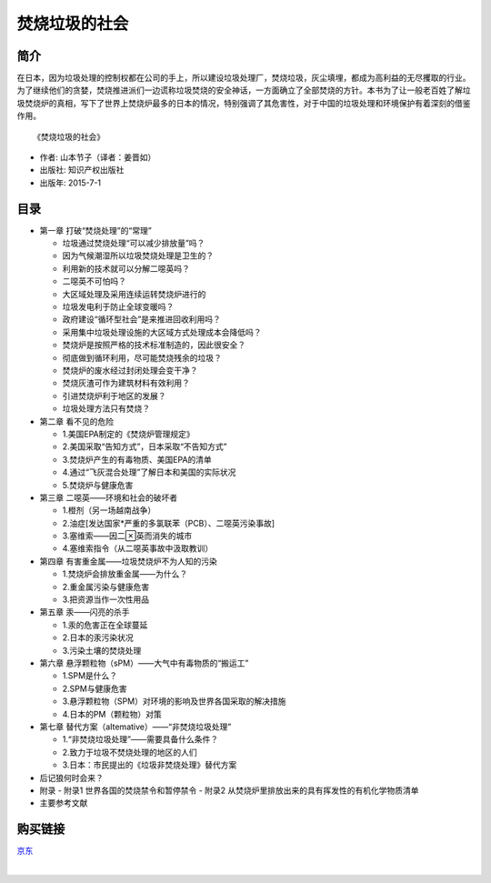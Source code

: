 焚烧垃圾的社会
===========================================

.. note:: 

简介
-------------------------------------------

在日本，因为垃圾处理的控制权都在公司的手上，所以建设垃圾处理厂，焚烧垃圾，灰尘填埋，都成为高利益的无尽攫取的行业。为了继续他们的贪婪，焚烧推进派们一边谎称垃圾焚烧的安全神话，一方面确立了全部焚烧的方针。本书为了让一般老百姓了解垃圾焚烧炉的真相，写下了世界上焚烧炉最多的日本的情况，特别强调了其危害性，对于中国的垃圾处理和环境保护有着深刻的借鉴作用。

.. image:: images/9787513036863.jpg
   :align: center
   :alt: 焚烧垃圾的社会
   :target: https://union-click.jd.com/jdc?e=&p=AyIGZRprFQIUAF0SXRUyVlgNRQQlW1dCFFlQCxxKQgFHREkdSVJKSQVJHFRXFk9FUlpGQUpLCVBaTFhbXQtWVmpSWRtbEwUaDlMba04AZgAQRD5pYBsdFUwlQURPbCxJWnUOHjdUK1sUAxACVR9eFwQiN1Uca15sEzdUK1sSAxsHVxxYEQsWAFwrXBULIloRSQFdV0JEB1NrJTIRN2UrWyUBIkU7HAhGA0AEUk5YHQAbAgUTWkUFFFIBSwhGBkdSBx4ORwQiBVQaXxw%3D

::

   《焚烧垃圾的社会》

- 作者: 山本节子（译者：姜晋如）
- 出版社: 知识产权出版社
- 出版年: 2015-7-1

目录
-------------------------------------------

- 第一章 打破“焚烧处理”的“常理”

  - 垃圾通过焚烧处理“可以减少排放量”吗？
  - 因为气候潮湿所以垃圾焚烧处理是卫生的？
  - 利用新的技术就可以分解二噁英吗？
  - 二噁英不可怕吗？
  - 大区域处理及采用连续运转焚烧炉进行的
  - 垃圾发电利于防止全球变暖吗？
  - 政府建设“循环型社会”是来推进回收利用吗？
  - 采用集中垃圾处理设施的大区域方式处理成本会降低吗？
  - 焚烧炉是按照严格的技术标准制造的，因此很安全？
  - 彻底做到循环利用，尽可能焚烧残余的垃圾？
  - 焚烧炉的废水经过封闭处理会变干净？
  - 焚烧灰渣可作为建筑材料有效利用？
  - 引进焚烧炉利于地区的发展？
  - 垃圾处理方法只有焚烧？

- 第二章 看不见的危险

  - 1.美国EPA制定的《焚烧炉管理规定》
  - 2.美国采取“告知方式”，日本采取“不告知方式”
  - 3.焚烧炉产生的有毒物质、美国EPA的清单
  - 4.通过“飞灰混合处理”了解日本和美国的实际状况
  - 5.焚烧炉与健康危害

- 第三章 二噁英——环境和社会的破坏者

  - 1.橙剂（另一场越南战争）
  - 2.油症[发达国家*严重的多氯联苯（PCB）、二噁英污染事故]
  - 3.塞维索——因二英而消失的城市
  - 4.塞维索指令（从二噁英事故中汲取教训）

- 第四章 有害重金属——垃圾焚烧炉不为人知的污染

  - 1.焚烧炉会排放重金属——为什么？
  - 2.重金属污染与健康危害
  - 3.把资源当作一次性用品

- 第五章 汞——闪亮的杀手

  - 1.汞的危害正在全球蔓延
  - 2.日本的汞污染状况
  - 3.污染土壤的焚烧处理

- 第六章 悬浮颗粒物（sPM）——大气中有毒物质的“搬运工”

  - 1.SPM是什么？
  - 2.SPM与健康危害
  - 3.悬浮颗粒物（SPM）对环境的影响及世界各国采取的解决措施
  - 4.日本的PM（颗粒物）对策

- 第七章 替代方案（aItemative）——“非焚烧垃圾处理”

  - 1.“非焚烧垃圾处理”——需要具备什么条件？
  - 2.致力于垃圾不焚烧处理的地区的人们
  - 3.日本：市民提出的《垃圾非焚烧处理》替代方案

- 后记狼何时会来？

- 附录
  - 附录1 世界各国的焚烧禁令和暂停禁令
  - 附录2 从焚烧炉里排放出来的具有挥发性的有机化学物质清单

- 主要参考文献


购买链接
-------------------------------------------

`京东 <https://union-click.jd.com/jdc?e=&p=AyIGZRprFQIUAF0SXRUyVlgNRQQlW1dCFFlQCxxKQgFHREkdSVJKSQVJHFRXFk9FUlpGQUpLCVBaTFhbXQtWVmpSWRtbEwUaDlMba04AZgAQRD5pYBsdFUwlQURPbCxJWnUOHjdUK1sUAxACVR9eFwQiN1Uca15sEzdUK1sSAxsHVxxYEQsWAFwrXBULIloRSQFdV0JEB1NrJTIRN2UrWyUBIkU7HAhGA0AEUk5YHQAbAgUTWkUFFFIBSwhGBkdSBx4ORwQiBVQaXxw%3D>`_

|

